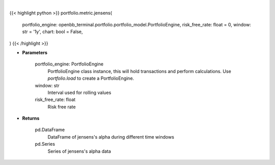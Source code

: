 .. role:: python(code)
    :language: python
    :class: highlight

|

.. raw:: html

    <h3>
    > Getting data
    </h3>

{{< highlight python >}}
portfolio.metric.jensens(
    portfolio_engine: openbb_terminal.portfolio.portfolio_model.PortfolioEngine,
    risk_free_rate: float = 0,
    window: str = '1y',
    chart: bool = False,
)
{{< /highlight >}}

.. raw:: html

    <p>
    Get jensen's alpha
    </p>

* **Parameters**

    portfolio_engine: PortfolioEngine
        PortfolioEngine class instance, this will hold transactions and perform calculations.
        Use `portfolio.load` to create a PortfolioEngine.
    window: str
        Interval used for rolling values
    risk_free_rate: float
        Risk free rate

* **Returns**

    pd.DataFrame
        DataFrame of jensens's alpha during different time windows
    pd.Series
        Series of jensens's alpha data
